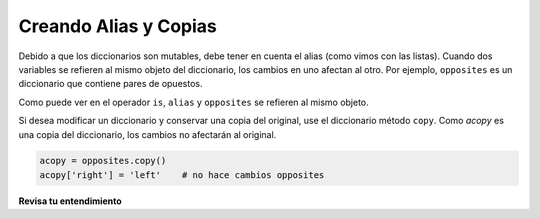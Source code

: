 ..  Copyright (C)  Brad Miller, David Ranum, Jeffrey Elkner, Peter Wentworth, Allen B. Downey, Chris
    Meyers, and Dario Mitchell.  Permission is granted to copy, distribute
    and/or modify this document under the terms of the GNU Free Documentation
    License, Version 1.3 or any later version published by the Free Software
    Foundation; with Invariant Sections being Forward, Prefaces, and
    Contributor List, no Front-Cover Texts, and no Back-Cover Texts.  A copy of
    the license is included in the section entitled "GNU Free Documentation
    License".

.. qnum::
   :prefix: dictionaries-4-
   :start: 1

.. index::
   alias; dictionary
   copy; dictionary
   dictionary; alias and copy

Creando Alias y Copias
------------------------

Debido a que los diccionarios son mutables, debe tener en cuenta el alias (como vimos con las listas). Cuando
dos variables se refieren al mismo objeto del diccionario, los cambios en uno afectan al otro. Por ejemplo, ``opposites``
es un diccionario que contiene pares de opuestos.

.. activecode:: ac10_4_1
    
    opposites = {'up': 'down', 'right': 'wrong', 'true': 'false'}
    alias = opposites

    print(alias is opposites)

    alias['right'] = 'left'
    print(opposites['right'])
    


Como puede ver en el operador ``is``, ``alias`` y ``opposites`` se refieren al mismo objeto.

Si desea modificar un diccionario y conservar una copia del original, use el diccionario
método ``copy``. Como *acopy* es una copia del diccionario, los cambios no afectarán al original.

.. sourcecode:: python
    
    acopy = opposites.copy()
    acopy['right'] = 'left'    # no hace cambios opposites

**Revisa tu entendimiento**

.. mchoice:: question10_4_1
   :answer_a: 23
   :answer_b: None
   :answer_c: 999
   :answer_d: Error, hay dos claves diferentes llamadas elefante.
   :correct: c
   :feedback_a: mydict y yourdict son nombres para el mismo diccionario.
   :feedback_b: El diccionario es mutable, por lo que se pueden hacer cambios en las claves y valores.
   :feedback_c: Sí, dado que yourdict es un alias para mydict, el valor para el elefante clave ha cambiado.
   :feedback_d: Solo hay un diccionario con una sola clave llamada elefante. El diccionario tiene dos nombres diferentes, mydict y yourdict.
   :practice: T

   ¿Qué se imprime en las siguientes declaraciones?
   
   .. sourcecode:: python

     mydict = {"cat":12, "dog":6, "elephant":23, "bear":20}
     yourdict = mydict
     yourdict["elephant"] = 999
     print(mydict["elephant"])
